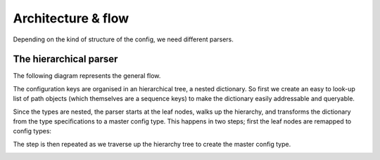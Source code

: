 Architecture & flow
===================

Depending on the kind of structure of the config, we need different
parsers.

The hierarchical parser
------------------------

The following diagram represents the general flow.

.. image :: images/config_parsing_flow.png

The configuration keys are organised in an hierarchical tree, a nested
dictionary.  So first we create an easy to look-up list of path
objects (which themselves are a sequence keys) to make the dictionary
easily addressable and queryable.

.. image :: images/dict_processing.png

Since the types are nested, the parser starts at the leaf nodes, walks
up the hierarchy, and transforms the dictionary from the type
specifications to a master config type.  This happens in two steps;
first the leaf nodes are remapped to config types:

.. image :: images/dict_transform_1.png

The step is then repeated as we traverse up the hierarchy tree to
create the master config type.

.. image :: images/dict_transform_2.png
